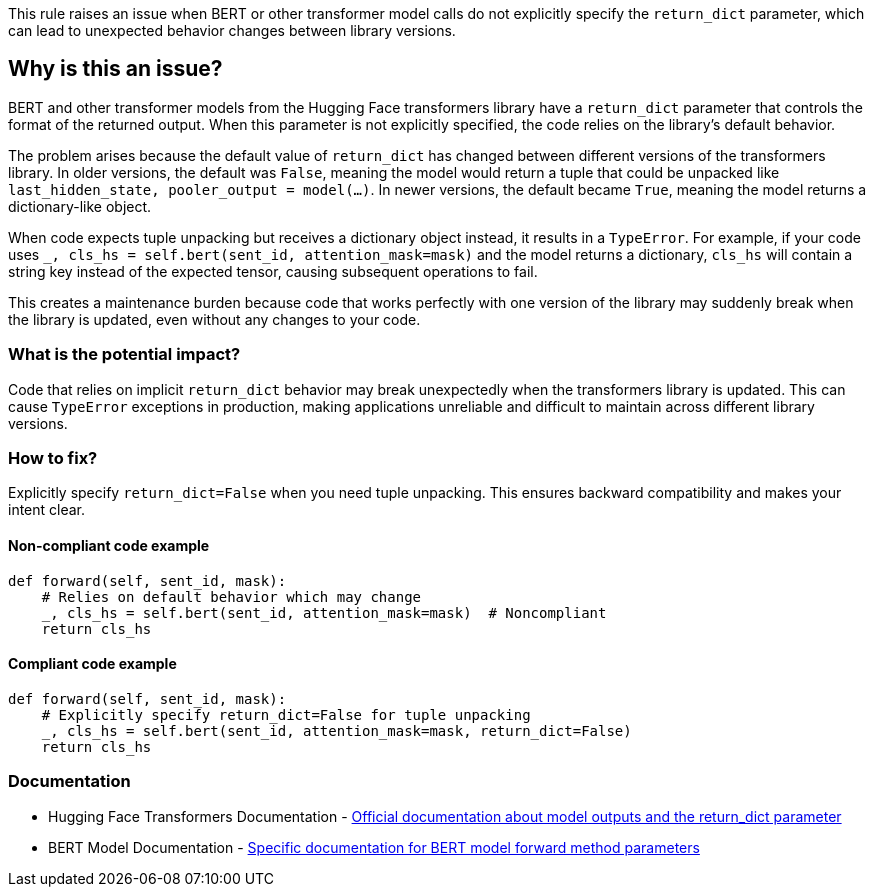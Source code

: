 This rule raises an issue when BERT or other transformer model calls do not explicitly specify the `return_dict` parameter, which can lead to unexpected behavior changes between library versions.

== Why is this an issue?

BERT and other transformer models from the Hugging Face transformers library have a `return_dict` parameter that controls the format of the returned output. When this parameter is not explicitly specified, the code relies on the library's default behavior.

The problem arises because the default value of `return_dict` has changed between different versions of the transformers library. In older versions, the default was `False`, meaning the model would return a tuple that could be unpacked like `last_hidden_state, pooler_output = model(...)`. In newer versions, the default became `True`, meaning the model returns a dictionary-like object.

When code expects tuple unpacking but receives a dictionary object instead, it results in a `TypeError`. For example, if your code uses `_, cls_hs = self.bert(sent_id, attention_mask=mask)` and the model returns a dictionary, `cls_hs` will contain a string key instead of the expected tensor, causing subsequent operations to fail.

This creates a maintenance burden because code that works perfectly with one version of the library may suddenly break when the library is updated, even without any changes to your code.

=== What is the potential impact?

Code that relies on implicit `return_dict` behavior may break unexpectedly when the transformers library is updated. This can cause `TypeError` exceptions in production, making applications unreliable and difficult to maintain across different library versions.

=== How to fix?


Explicitly specify `return_dict=False` when you need tuple unpacking. This ensures backward compatibility and makes your intent clear.

==== Non-compliant code example

[source,python,diff-id=1,diff-type=noncompliant]
----
def forward(self, sent_id, mask):
    # Relies on default behavior which may change
    _, cls_hs = self.bert(sent_id, attention_mask=mask)  # Noncompliant
    return cls_hs
----

==== Compliant code example

[source,python,diff-id=1,diff-type=compliant]
----
def forward(self, sent_id, mask):
    # Explicitly specify return_dict=False for tuple unpacking
    _, cls_hs = self.bert(sent_id, attention_mask=mask, return_dict=False)
    return cls_hs
----

=== Documentation

 * Hugging Face Transformers Documentation - https://huggingface.co/docs/transformers/main_classes/output[Official documentation about model outputs and the return_dict parameter]
 * BERT Model Documentation - https://huggingface.co/docs/transformers/model_doc/bert#transformers.BertModel.forward[Specific documentation for BERT model forward method parameters]

